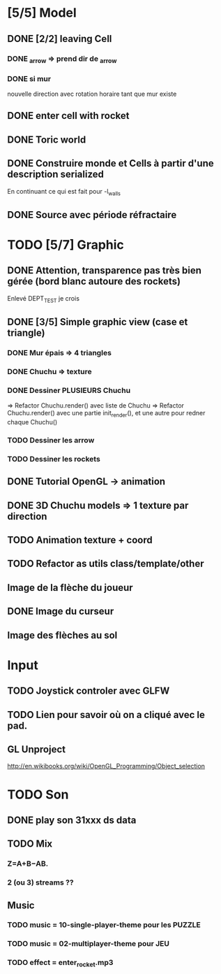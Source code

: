 * [5/5] Model
** DONE [2/2] leaving Cell
*** DONE _arrow => prend dir de _arrow
*** DONE si mur
nouvelle direction avec rotation horaire tant que mur existe
** DONE enter cell with rocket
** DONE Toric world
** DONE Construire monde et Cells à partir d'une description serialized
En continuant ce qui est fait pour -l_walls

** DONE Source avec période réfractaire
* TODO [5/7] Graphic
** DONE Attention, transparence pas très bien gérée (bord blanc autoure des rockets)
Enlevé DEPT_TEST je crois
** DONE [3/5] Simple graphic view (case et triangle)
*** DONE Mur épais => 4 triangles
*** DONE Chuchu => texture
*** DONE Dessiner PLUSIEURS Chuchu
=> Refactor Chuchu.render() avec liste de Chuchu
=> Refactor Chuchu.render() avec une partie init_render(), et une autre pour redner chaque Chuchu()

*** TODO Dessiner les arrow
*** TODO Dessiner les rockets
** DONE Tutorial OpenGL -> animation
** DONE 3D Chuchu models => 1 texture par direction 
** TODO Animation texture + coord
** TODO Refactor as utils class/template/other
** Image de la flèche du joueur
** DONE Image du curseur
** Image des flèches au sol

* Input
** TODO Joystick controler avec GLFW
** TODO Lien pour savoir où on a cliqué avec le pad.
** GL Unproject
http://en.wikibooks.org/wiki/OpenGL_Programming/Object_selection
* TODO Son
** DONE play son 31xxx ds data
** TODO Mix
*** Z=A+B−AB.
*** 2 (ou 3) streams ??
** Music
*** TODO music = 10-single-player-theme pour les PUZZLE
*** TODO music = 02-multiplayer-theme pour JEU
*** TODO effect = enter_rocket.mp3
